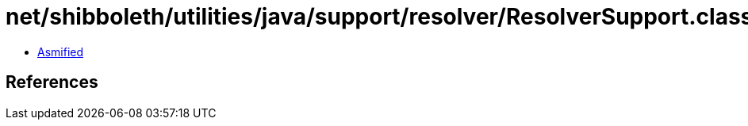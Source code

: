 = net/shibboleth/utilities/java/support/resolver/ResolverSupport.class

 - link:ResolverSupport-asmified.java[Asmified]

== References

